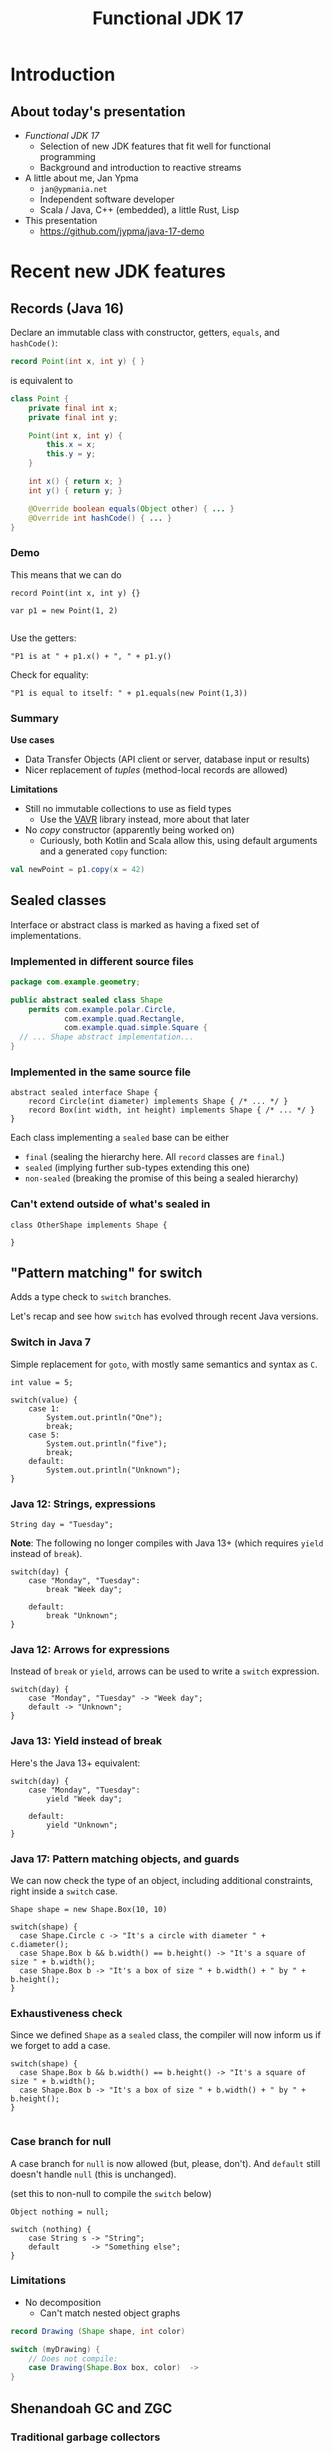 #+TITLE: Functional JDK 17
#+PROPERTY: header-args:java :noeval
#+PROPERTY: header-args:scala :noeval
#+latex_header: \hypersetup{colorlinks=true,linkcolor=blue}

* Introduction
** About today's presentation

- /Functional JDK 17/
  + Selection of new JDK features that fit well for functional programming
  + Background and introduction to reactive streams

- A little about me, Jan Ypma
  + =jan@ypmania.net=
  + Independent software developer
  + Scala / Java, C++ (embedded), a little Rust, Lisp

- This presentation
  + [[https://github.com/jypma/java-17-demo][https://github.com/jypma/java-17-demo]]

[[file:lb-logo_stort_1363x359.jpg]]

* Recent new JDK features

** Records (Java 16)
Declare an immutable class with constructor, getters, =equals=, and =hashCode()=:

#+BEGIN_SRC java
record Point(int x, int y) { }
#+END_SRC

is equivalent to
#+BEGIN_SRC java
class Point {
    private final int x;
    private final int y;

    Point(int x, int y) {
        this.x = x;
        this.y = y;
    }

    int x() { return x; }
    int y() { return y; }

    @Override boolean equals(Object other) { ... }
    @Override int hashCode() { ... }
}
#+END_SRC

*** Demo

This means that we can do
#+BEGIN_SRC jshell
record Point(int x, int y) {}
#+END_SRC

#+RESULTS:

#+BEGIN_SRC jshell
var p1 = new Point(1, 2)

#+END_SRC

#+RESULTS:

Use the getters:

#+BEGIN_SRC jshell
"P1 is at " + p1.x() + ", " + p1.y()
#+END_SRC

#+RESULTS:
: "P1 is at 1, 2"

Check for equality:

#+BEGIN_SRC jshell
"P1 is equal to itself: " + p1.equals(new Point(1,3))
#+END_SRC

#+RESULTS:
: "P1 is equal to itself: false"

*** Summary

*Use cases*

- Data Transfer Objects (API client or server, database input or results)
- Nicer replacement of /tuples/ (method-local records are allowed)

*Limitations*

- Still no immutable collections to use as field types
  + Use the [[https://www.vavr.io/][VAVR]] library instead, more about that later

- No /copy/ constructor (apparently being worked on)
  + Curiously, both Kotlin and Scala allow this, using default arguments and a generated =copy= function:
#+BEGIN_SRC scala
val newPoint = p1.copy(x = 42)
#+END_SRC

** Sealed classes
Interface or abstract class is marked as having a fixed set of implementations.
*** Implemented in different source files

#+BEGIN_SRC java
package com.example.geometry;

public abstract sealed class Shape
    permits com.example.polar.Circle,
            com.example.quad.Rectangle,
            com.example.quad.simple.Square {
  // ... Shape abstract implementation...
}
#+END_SRC

*** Implemented in the same source file
#+BEGIN_SRC jshell
abstract sealed interface Shape {
    record Circle(int diameter) implements Shape { /* ... */ }
    record Box(int width, int height) implements Shape { /* ... */ }
}
#+END_SRC

#+RESULTS:

Each class implementing a =sealed= base can be either
- =final= (sealing the hierarchy here. All =record= classes are =final=.)
- =sealed= (implying further sub-types extending this one)
- =non-sealed= (breaking the promise of this being a sealed hierarchy)

*** Can't extend outside of what's sealed in

#+BEGIN_SRC jshell
class OtherShape implements Shape {

}
#+END_SRC

#+RESULTS:
: |  Error:
: |  class is not allowed to extend sealed class: Shape (as it is not listed in its permits clause)
: |  class OtherShape implements Shape {
: |  ^----------------------------------...

** "Pattern matching" for switch
Adds a type check to =switch= branches.

Let's recap and see how =switch= has evolved through recent Java versions.
*** Switch in Java 7
Simple replacement for =goto=, with mostly same semantics and syntax as =C=.

#+BEGIN_SRC jshell
int value = 5;
#+END_SRC

#+RESULTS:

#+BEGIN_SRC jshell
switch(value) {
    case 1:
        System.out.println("One");
        break;
    case 5:
        System.out.println("five");
        break;
    default:
        System.out.println("Unknown");
}
#+END_SRC

#+RESULTS:
: five


*** Java 12: Strings, expressions
#+BEGIN_SRC jshell
String day = "Tuesday";
#+END_SRC

#+RESULTS:
We can now switch on =String=, have multiple values in one branch, and return as an expression.

*Note*: The following no longer compiles with Java 13+ (which requires =yield= instead of =break=).
#+BEGIN_SRC jshell
switch(day) {
    case "Monday", "Tuesday":
        break "Week day";

    default:
        break "Unknown";
}
#+END_SRC

#+RESULTS:
: |  Error:
: |  ';' expected
: |            break "Week day";
: |                 ^
: |  Error:
: |  ';' expected
: |            break "Unknown";
: |                 ^

*** Java 12: Arrows for expressions
Instead of =break= or =yield=, arrows can be used to write a =switch= expression.

#+BEGIN_SRC jshell
switch(day) {
    case "Monday", "Tuesday" -> "Week day";
    default -> "Unknown";
}
#+END_SRC

#+RESULTS:
: "Week day"

*** Java 13: Yield instead of break
Here's the Java 13+ equivalent:

#+BEGIN_SRC jshell
switch(day) {
    case "Monday", "Tuesday":
        yield "Week day";

    default:
        yield "Unknown";
}
#+END_SRC

#+RESULTS:
: "Week day"

*** Java 17: Pattern matching objects, and guards
We can now check the type of an object, including additional constraints, right inside a =switch= case.

#+BEGIN_SRC jshell
Shape shape = new Shape.Box(10, 10)
#+END_SRC

#+RESULTS:

#+BEGIN_SRC jshell
switch(shape) {
  case Shape.Circle c -> "It's a circle with diameter " + c.diameter();
  case Shape.Box b && b.width() == b.height() -> "It's a square of size " + b.width();
  case Shape.Box b -> "It's a box of size " + b.width() + " by " + b.height();
}
#+END_SRC

#+RESULTS:
: "It's a square of size 10"

*** Exhaustiveness check
Since we defined =Shape= as a =sealed= class, the compiler will now inform us if we forget to add a case.

#+BEGIN_SRC jshell
switch(shape) {
  case Shape.Box b && b.width() == b.height() -> "It's a square of size " + b.width();
  case Shape.Box b -> "It's a box of size " + b.width() + " by " + b.height();
}

#+END_SRC

#+RESULTS:
: |  Error:
: |  the switch expression does not cover all possible input values
: |  switch(shape) {
: |  ^--------------...

*** Case branch for null

A case branch for =null= is now allowed (but, please, don't). And =default= still doesn't handle =null= (this is unchanged).

(set this to non-null to compile the =switch= below)
#+BEGIN_SRC jshell
Object nothing = null;
#+END_SRC

#+RESULTS:

#+BEGIN_SRC jshell
switch (nothing) {
    case String s -> "String";
    default       -> "Something else";
}
#+END_SRC

#+RESULTS:
: |  Exception java.lang.NullPointerException
: |        at Objects.requireNonNull (Objects.java:208)
: |        at (#55:1)

*** Limitations
- No decomposition
  - Can't match nested object graphs
#+BEGIN_SRC java
record Drawing (Shape shape, int color)

switch (myDrawing) {
    // Does not compile:
    case Drawing(Shape.Box box, color)  ->
}
#+END_SRC

** Shenandoah GC and ZGC
*** Traditional garbage collectors
- Parallel GC
  + Stop-the-world GC for Young and Old generation
- Concurrent Mark-Sweep GC
  + Stop-the-world GC for Young, concurrent for Old generation
  + No compaction of Old generation
- G1 garbage collector
  + Stop-the-world GC for Young, concurrent mark for Old generation, stop-the-world compaction in segments
  + Configurable GC pauses: either shorter pauses, or less CPU wasted on GC
  + Default since Java 9
  + Problematic on large heaps or high allocation counts
*** ZGC and Shenandoah GC
  - Scalable, low-latency GC
  - No generations
  - Concurrent mark /and/ compaction
*** ZGC
  + Since Java 11, but only on 64-bit linux (no compressed pointers)
  + Store objects in ZPages (small, medium, large), compact when almost all objects in a page are dead
  + Clever x86 JVM pointer tricks (/colored/ pointers)
  + More info on [[https://wiki.openjdk.java.net/display/ZGC][OpenJDK wiki]]
*** Shenandoah GC
  + Developed by Red Hat
  + Since Java 12 (but not in Oracle builds), but backported to 11 and 8
  + Architecture independent (windows, linux and macOS)
  + Derived from G1 (same marking), but divides heap into (many) /regions/
  + Metadata in JVM object header
  + More info on [[https://wiki.openjdk.java.net/display/shenandoah/Main#Main-ImplementationOverview][OpenJDK wiki]]
- So which one should I use?
  + Both ZGC and Shenandoah will probably improve your latencies
  + Try both!
** macOS / AArch64 port (Java 17)

- Recent apple computers have 64-bit ARM processors, but don't run Linux
- There already was an =aarch64= port for Linux
- Java 17 brings native support for =aarch64= under MacOS
** Bonus: "Pattern matching" for instanceof (Java 16)
- The =switch= pattern matching syntax can also be used with a plain =instanceof=
#+BEGIN_SRC java
Object obj = getMyObject();

if (obj instanceof String s) {
    System.out.println(s.length());
}
#+END_SRC
** Bonus: Text blocks (Java 15)
- Finally, we can have multi-line string constants in Java
#+BEGIN_SRC jshell
String s = """
           <Invoice>
             <InvoiceLine type="text">Hello there!</InvoiceLine>
           </Invoice>
           """
#+END_SRC
- No escaping for single quotes
- Indentation is removed (up until the least indented line)
- Trailing spaces are removed
* Practical reactive streams

** Reactive manifesto

- [[https://www.reactivemanifesto.org/][Published]] in 2014, intends to push software systems to be better-behaved.

  + *Responsive*: /The system responds in a timely manner if at all possible./
  + *Resilient*: /The system stays responsive in the face of failure./
  + *Elastic*: /The system stays responsive under varying workload./
  + *Message driven*: /Establish a boundary between components that ensures loose coupling, isolation and location transparency./

** Concurrency

*** Directness and laziness

- Direct value: =Person p=
  + Value is already calculated
  + This is good, we know there's no more I/O

- Direct asynchronous value: =CompletionStage<Person> p=
  + Computation already in progress: problematic

- Lazy value: =Supplier<Person> p=
  + Computation doesn't start until invoking =p.get()=
  + Nice, but not asynchronous

- Lazy asynchronous value: (no plain Java type) "=Supplier<CompletionStage<Person>> p="
  + All /Akka Streams/ types are lazy and asynchronous (but multi-valued)
  + Hence, Akka can optimize and change a stream before starting it
    * For example, adding retry behavior to stream components

*** Reactive manifesto: Threads

- Synchronous method calls
  + Hard to make /responsive/ (can't really abort a thread, unless all code constantly checks time)
  + Hard to make /resilient/ in Java (failure is realistically limited to exceptions, of which many are unchecked and invisible)
  + Not /message-driven/ (methods return values synchronously, and/or have side effects)
- Doesn't affect /elastic/

*** Reactive manifesto: Futures
- Java calls them [[https://docs.oracle.com/javase/8/docs/api/java/util/concurrent/CompletableFuture.html][CompletionStage]] (=CompletionStage<T>,= =CompletableFuture<T>,=)
  + Handle to an on-going background computation
  + Hard to make /responsive/ (computation already started, not cancellable in practice)
  + Even harder than Threads to make /resilient/ in Java (exceptions are now hidden behind =CompletionException=, plus cancellation)
  + Can model /message-driven/ by having future callbacks
- Doesn't affect /elastic/

*** Reactive manifesto: Functional effect systems
- Think of  "=CompletionStageRecipe<T,E>="
  + Description of (not yet started) background computation
  + All of /responsive/, /elastic/ (since description can be altered before launch) and /message-driven/
  + Very active in the Scala world (=cats-effect=, =ZIO=)
  + Not so much in plain Java or Kotlin, potentially due to missing language constructs
- Doesn't affect /elastic/

*** Reactive manifesto: Reactive streams
- Reactive streams
  + Covers a variety of independent frameworks
    * /rxJava/ (2014), porting Microsoft's "reactive extensions" to Java
    * /Akka Streams/ (2015), building on Akka with a component-based streaming framework
    * /Project Reactor/ (2015), built by Spring directly decorating =java.util.concurrent.Flow=
    * Many others
  + Interoperability through =java.util.concurrent.Flow=
    * Low-level
  + We'll look at Akka Streams today
    * Trivially /responsive/ (real time is a core element of streams)
    * /Resilient/ due to well-defined error propagation and handling
    * Gives some /elastic/ guarantees due to bounded processing (more on that later)
    * Integrates well in /message-driven/ architectures (native actors support)

** Immutability
- Asynchronous processing on data needs guarantees
  + Locks? Not if each and every data object is processed concurrently.
- /"I promise I won't change this object anymore"/ just isn't cutting it
- Need actual immutability
  + Have compiler help guaranteeing objects won't be changed
  + No setters
  + =record= anyone?
  + Can't use =java.util.List= or =java.util.Map=

*** VAVR
- [[https://docs.vavr.io/][Functional library]] for Java, focusing on immutable values
- [[https://www.javadoc.io/doc/io.vavr/vavr/latest/index.html][JavaDoc]] shows collection, control and concurrency primitives

Create an immutable sequence:
#+BEGIN_SRC jshell
Seq<Integer> seq = Vector.of(1, 2, 3)
#+END_SRC

#+RESULTS:

#+BEGIN_SRC jshell
seq.forEach(i -> System.out.println(i))
#+END_SRC

#+RESULTS:
: 1
: 2
: 3

- All VAVR collections are /persistent data structures/, for example
  - =List= (single-linked list)
  - =Vector= (bit-mapped trie)
  - =HashMap= (hash array mapped trie)

** Null-free style

- Nobody likes =NullPointerException=

- Reactive streams, and most functional libraries, don't allow (or like) =null= as values

- So, why are we still using =null= to indicate optionality?
  + Use =java.util.Optional= or the more powerful =io.vavr.control.Option= (or =io.vavr.control.Either=) instead.
#+BEGIN_SRC java
Option<User> getUserIfExists(userId: long) {
  // ...
}
#+END_SRC

  + In case of optional method arguments, consider method overloading instead of passing =null= (but =Option= is also fine here).
#+BEGIN_SRC java
void saveUser(String userName, String petName) {
 // Save a user who signed up together with their pet.
}

void saveUser(String userName) {
 // Save a user who signed up by themselves.
}
#+END_SRC

- In short
  + The word =null= should never occur in your pull requests for new code
  + Only exception is interacting with external =null=-loving libraries

** Akka streams introduction
- *Akka Streams*: Composable reactive streams framework
- Implemented on top of Akka /actors/ (but invisibly so). You need an =ActorSystem= to launch streams:
#+BEGIN_SRC jshell
ActorSystem system = ActorSystem.create("Demo")
#+END_SRC

#+RESULTS:

- Streams form a graph, built using components called /graph stages/
  + Type-safe /input(s)/ and/or /output(s)/
  + Number of inputs and outputs defines its /shape/
- Stream objects are descriptions only, and need to be /materialized/ to actually do something

*** Source
[[file:source.gif]]

- Has a single output of type =T=, no inputs
- Emits elements

For example, a source that emits the same element every second:
#+BEGIN_SRC jshell
Source<String, Cancellable> everySecond = Source.tick(Duration.ofSeconds(1), Duration.ofSeconds(1), "tick!")
#+END_SRC

#+RESULTS:

Or a source that emits all integers up to one million, as fast as the stream can use them:
#+BEGIN_SRC jshell
Source<Integer, NotUsed> integers = Source.range(1, 1000000)
#+END_SRC

#+RESULTS:

*** Flow
[[file:flow.gif]]

- Has a single input of type =T=, and one output of type =U=
- Typically emits elements on its output as it receives them in the input

For example, a flow that converts integers to strings:
#+BEGIN_SRC jshell
Flow<Integer,String,NotUsed> intToString = Flow.<Integer>create().
  map(i -> i.toString())
#+END_SRC

#+RESULTS:

*** Flow (operators)
But we have more complex, useful operators. For example, process a sliding window of 10 elements:
/(we'll map to VAVR's =Vector= to ensure immutability)/

#+BEGIN_SRC jshell
Flow<Integer, Seq<Integer>, NotUsed> intSliding = Flow.<Integer>create().
  sliding(1, 10).
  map(Vector::ofAll)
#+END_SRC

#+RESULTS:

Or, group elements up to a certain count, /OR/ until some time has elapsed:
#+BEGIN_SRC jshell
Flow<Integer, Seq<Integer>, NotUsed> intGrouped = Flow.<Integer>create().
  groupedWithin(256, Duration.ofSeconds(1)).
  map(Vector::ofAll)
#+END_SRC

#+RESULTS:

*** Flow (connecting)
- Connecting a =Flow= to a =Source= (of compatible type) can be viewed as a =Source= (of the Flow's output type)

For example, let's hook up our =integers= source to the =intToString= flow:
#+BEGIN_SRC jshell
Source<String,NotUsed> strings = integers.via(intToString)
#+END_SRC

#+RESULTS:

In order to test, let's print the first 10 elements which that flow produces.
#+BEGIN_SRC jshell
strings.
  take(10).
  runForeach(System.out::println, system).
  toCompletableFuture().get(1, TimeUnit.SECONDS)
#+END_SRC

#+RESULTS:
#+begin_example
1
2
3
4
5
6
7
8
9
10

Done
#+end_example

*** Sink
[[file:sink.gif]]

- Has a single input of type =T=
- Typically "consumes" the elements
#+BEGIN_SRC jshell
Sink<String, CompletionStage<Done>> printStrings = Sink.<String>foreach(s -> System.out.println(s))
#+END_SRC

#+RESULTS:

- Connecting a =Source= to a =Sink= leaves no inputs or outputs
  + Akka calls this a =RunnableGraph=

#+BEGIN_SRC jshell
RunnableGraph<NotUsed> graph = strings.to(printStrings)
#+END_SRC

#+RESULTS:

- We won't run the above graph, since there's no =CompletionStage= indicating when it's done (only =NotUsed=)

*** Materialization

- Instances of graphs (=Source=, =Sink=, ...) are /descriptions/, and don't run yet
- Need to invoke =RunnableGraph.run()= (or one of the shorthands on =Source=) to actually start a stream
- Running a stream gives a /materialized value/
  + =Source<T, M>.= emits elements of type =T=, results in a value =M= when started
  + =Sink<T, M>.= consumes elements of type =T=, results in a value =M= when started
  + =RunnableGraph<M>.= results in a value =M= when started (=.run()= returns =M=)

- Now, we can construct =graph= again, but this time use the materialized value of the =sink=
  + By default, =.to()= uses the materialized value of the =source=

#+BEGIN_SRC jshell
RunnableGraph<CompletionStage<Done>> graph = strings.take(10).toMat(printStrings, (sourceMat, sinkMat) -> sinkMat)
#+END_SRC

#+RESULTS:

#+BEGIN_SRC jshell
graph.run(system).toCompletableFuture().get(1, TimeUnit.SECONDS)
#+END_SRC

#+RESULTS:
#+begin_example
1
2
3
4
5
6
7
8
9
10

Done
#+end_example

*** Bounded processing

- When writing data processing software, always make sure to be explicit in how much /of each/ you want in memory

- Akka makes this explicit wherever possible
  + =groupedWithin= takes a maximum amount of elements AND a duration. There is no variant that only takes a duration.
#+BEGIN_SRC java
source.groupedWithin(100, Duration.ofSeconds(1))
#+END_SRC
  + =groupBy(Integer maxStreams, Function<T,K> key)= (grouping substreams by key) needs to specify the maximum number of open streams
  + =mapAsync= (allowing to map each element to a =CompletionStage= 's result) needs to specify the number of in-flight elements

- Akka helps you towards bounded processing

*** Custom graph stages

- Writing your own =Source=, =Flow= or =Sink= is easy and well-documented

- These are ideal building blocks for data-processing systems
  + Encapsulate resource handling inside your building block
  + Well-defined error handling and propagation

*** Use cases for reactive streams

Good reasons to reach for reactive streams:

  + Variance in iteration size
    * Being able to handle, simultaneously, both /many small/ requests but also /few large/ requests with the same code

  + Heterogeneous systems

  + Predictable memory usage

** Case: Kafka processing with Akka Streams

*** Preparation

- Kafka is running locally, started from [[file:docker-compose.yml][docker-compose.yml]]

- Let's make sure we have an empty topic to play with:
#+BEGIN_SRC sh
kafkactl delete topic demo 2>/dev/null
kafkactl create topic demo
#+END_SRC

#+RESULTS:
: topic created: demo

- Akka can make use of Kafka through the [[https://doc.akka.io/docs/alpakka-kafka/current/home.html][Alpakka Kafka]] library

*** Writing to a topic

- Let's use akka's =Producer.plainSink= in a simple example

#+BEGIN_SRC jshell
void writeToTopic() throws Exception {
    final ProducerSettings<String, String> producerSettings =
        ProducerSettings.create(system, new StringSerializer(), new StringSerializer())
        .withBootstrapServers("localhost:9092");

    Source.range(1, 10)
        .map(number -> number.toString())
        .map(value -> new ProducerRecord<String, String>("demo", value))
        .runWith(Producer.plainSink(producerSettings), system)
        .toCompletableFuture().get(10, TimeUnit.SECONDS);
}
#+END_SRC

#+RESULTS:

#+BEGIN_SRC jshell
writeToTopic()
#+END_SRC

#+RESULTS:

- Let's see if they arrived:
#+BEGIN_SRC sh
kafkactl consume demo --from-beginning --exit
#+END_SRC

#+RESULTS:
|  1 |
|  2 |
|  3 |
|  4 |
|  5 |
|  6 |
|  7 |
|  8 |
|  9 |
| 10 |
|  1 |
|  2 |
|  3 |
|  4 |
|  5 |
|  6 |
|  7 |
|  8 |
|  9 |
| 10 |

*** Producer variants

The Alpakka =Producer= class has [[https://doc.akka.io/docs/alpakka-kafka/current/producer.html#choosing-a-producer][several ways]] of defining a Kafka producer.

- =Producer.plainSink=: Sends =ProducerMessage= objects to Kafka
  + Suitable when sending to Kafka is the last step in a stream

- =Producer.flexiFlow=: Sends =Envelope= to Kafka, and passes it on down-stream
  + An =Envelope= can potentially contain more than one Kafka message, and an arbitrary /context/ object
  + Useful when you need to do more after sending to Kafka

- =Producer.committableSink=: Automatically /commits/ messages read from another Kafka topic
  + Useful in /consume - process - produce/ type flows

*** Consuming from a topic

- Let's use the Alpakka =Consumer.plainSource= in a simple example

#+BEGIN_SRC jshell
Seq<String> readFromTopic() throws Exception {
    final ConsumerSettings<String, String> consumerSettings =
        ConsumerSettings.create(system, new StringDeserializer(), new StringDeserializer())
        .withBootstrapServers("localhost:9092")
        .withGroupId("group1")
        .withProperty(ConsumerConfig.AUTO_OFFSET_RESET_CONFIG, "earliest");

    return Consumer.plainSource(consumerSettings, Subscriptions.topics("demo"))
        .take(1)
        .map(record -> record.value())
        .runWith(Sink.seq(), system)
        .thenApply(Vector::ofAll)
        .toCompletableFuture()
        .get(20, TimeUnit.SECONDS);
}
#+END_SRC

#+RESULTS:

(demo is unfortunately not working due to  JShell limitations)
#+BEGIN_SRC jshell
readFromTopic()
#+END_SRC

#+RESULTS:

*** Consumer offset management

Kafka can store the offset for consumer groups, or consumers can provide (and store) it themselves.

- Store offset in Kafka
  + =Consumer.committableSource=

- No offset management
  + =Consumer.plainSource(settings, Subscriptions.topics("topic"))=

- Do your own offset management
  + =Consumer.plainSource(settings, Subscriptions.assignmentWithOffset(new TopicPartition("topic", partition0), fromOffset)))=
  + After each element, store its partition and offset in your own storage

*** Transactions and "exactly-once" processing

- Recent Kafka versions implement an extension that allows clients to atomically
  + Consume from one topic
  + Produce results to another topic

- Kafka refers to this both as /transactions/ and /exactly-one processing/

- This feature can be used from Akka using the Alpakka =Transactional= class, e.g.
#+BEGIN_SRC java
Transactional.source(consumerSettings, Subscriptions.topics(sourceTopic))
    .via(business())
    .map(
        msg ->
        ProducerMessage.single(
            new ProducerRecord<>(targetTopic, msg.record().key(), msg.record().value()),
            msg.partitionOffset()))
    .toMat(
        Transactional.sink(producerSettings, transactionalId),
        Consumer::createDrainingControl)
    .run(system);
#+END_SRC
  + =PartitionOffset= holds the partition number and offset of the originally consumed message
  + This is passed as /context/ argument to the =ProducerRecord=

** Case: RabbitMQ processing with Akka Streams

*** Preparation

- RabbitMQ is running locally, started from [[file:docker-compose.yml][docker-compose.yml]]

- Communication is over AMQP, using akka's [[https://doc.akka.io/docs/alpakka/current/amqp.html][Alpakka AMQP]] library

*** Writing to a topic

#+BEGIN_SRC jshell
Seq<WriteResult> writeToTopic() throws Exception {
    var settings = AmqpWriteSettings.create(AmqpLocalConnectionProvider.getInstance())
        .withRoutingKey("demo-queue")
        .withDeclaration(QueueDeclaration.create("demo-queue"))
        .withBufferSize(10)
        .withConfirmationTimeout(Duration.ofMillis(200));

    return Source.range(1, 10)
        .map(number -> number.toString())
        .map(value -> WriteMessage.create(ByteString.fromString(value)))
        .via(AmqpFlow.createWithConfirm(settings))
        .runWith(Sink.seq(), system)
        .thenApply(Vector::ofAll)
        .toCompletableFuture().get(10, TimeUnit.SECONDS);

}
#+END_SRC

#+RESULTS:

#+BEGIN_SRC jshell
writeToTopic()
#+END_SRC

#+RESULTS:
: Vector(WriteResult(confirmed=true), WriteResult(confirmed=true), WriteResult(confirmed=true), WriteResult(confirmed=true), WriteResult(confirmed=true), WriteResult(confirmed=true), WriteResult(confirmed=true), WriteResult(confirmed=true), WriteResult(confirmed=true), WriteResult(confirmed=true))

*** Producer variants

RabbitMQ (and its underlying AMQP protocol) allows varying degrees of consistency when producing messages.

- /Fire-and-forget/ : Fastest performance, but messages may be lost in case of broker or network issues
  + Use =AmqpFlow.apply=

- /Publisher confirms/: Asynchronous message from RabbitMQ to client (after fsync)
  + Use =AmqpFlow.withConfirm= (setting =bufferSize= to the allowed number of parallel in-flight messages)
  + Use =AmqpFlow.withConfirmUnordered= for maximum throughput, sacrificing ordering guarantees

- /Transactions/
  + Traditionally considered "slow" by RabbitMQ
  + Not directly supported by the Alpakka library (just use publisher confirms)

*** Reading from a topic

#+BEGIN_SRC jshell
Seq<String> readFromTopic() throws Exception {
    var bufferSize = 10;
    Source<ReadResult, NotUsed> amqpSource =
        AmqpSource.atMostOnceSource(
            NamedQueueSourceSettings.create(AmqpLocalConnectionProvider.getInstance(), "demo-queue")
            .withDeclaration(QueueDeclaration.create("demo-queue"))
            .withAckRequired(false),
            bufferSize);

    return amqpSource.take(10)
        .map(readResult -> readResult.bytes().utf8String())
        .runWith(Sink.seq(), system)
        .thenApply(Vector::ofAll)
        .toCompletableFuture()
        .get(1, TimeUnit.SECONDS);
}
#+END_SRC

#+RESULTS:

#+BEGIN_SRC jshell
readFromTopic()
#+END_SRC

#+RESULTS:
: Vector(1, 2, 3, 4, 5, 6, 7, 8, 9, 10)

*** Consumer variants

RabbitMQ (and its underlying AMQP protocol) allows varying degrees of consistency when consuming messages.

- /Consumer acknowledgement/
  + Consumers send an =ack= message to RabbitMQ to indicate that they've successfully processed a message
  + Consumers can =ack= all messages up to the current one with one confirmation
  + Use =AmqpSource.committableSource=, process each element, and then invoke =.ack()= on it
    * =.mapAsync(committableReadResult -> committableReadResult.ack()=

- /Automatic acknowledgement/
  + Akka can automatically acknowledge messages as soon as they're read
  + Use =AmqpSource.atMostOnceSource=

- /Transactions/
  + Traditionally considered "slow" by RabbitMQ
  + Not directly supported by the Alpakka library (just use consumer acknowledgement)

* Wrapping up

- Thanks for your participation!

- Any final thoughts / questions?

- Curious how this presentation was made?
  + Attend my talk at [[https://emacsconf.org/2021/][EmacsConf 2021]]
* COMMENT Document maintainance (not presented)
** COMMENT Export settings
#+BEGIN_SRC elisp :exports none :results none :eval export
(defun my/org-export-replacements (text backend info)
  "Replace the localhost placeholder with proper production host for readers to use."
    (with-temp-buffer
      (insert text)

      (goto-char (point-min))
      (while (search-forward "{restclient}" nil t) (replace-match "{text}" nil t))

      (goto-char (point-min))
      (while (search-forward "{sgml}" nil t) (replace-match "{xml}" nil t))

      (goto-char (point-min))
      (while (search-forward "{jshell}" nil t) (replace-match "{java}" nil t))

      (buffer-substring-no-properties (point-min) (point-max))))

(make-variable-buffer-local 'org-export-filter-src-block-functions)

(add-to-list 'org-export-filter-src-block-functions
  'my/org-export-replacements)
#+END_SRC
